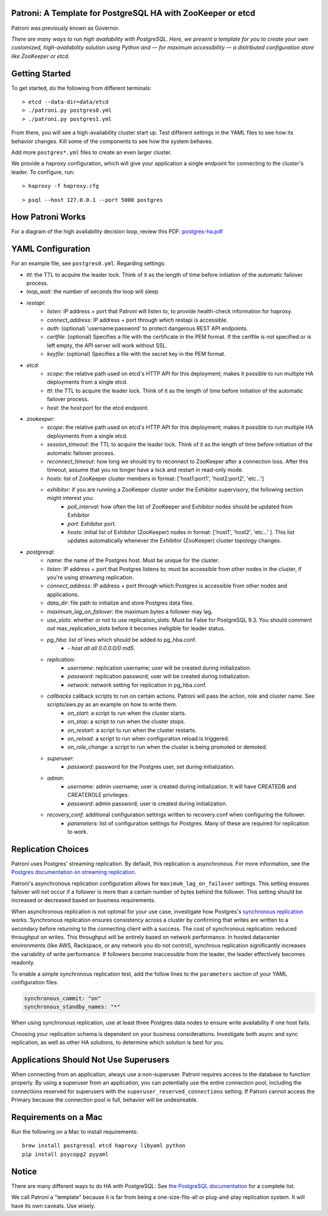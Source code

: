 |Build Status| |Coverage Status|

Patroni: A Template for PostgreSQL HA with ZooKeeper or etcd
------------------------------------------------------------

Patroni was previously known as Governor.

*There are many ways to run high availability with PostgreSQL. Here, we
present a template for you to create your own customized, high-availability 
solution using Python and — for maximum accessibility — a distributed 
configuration store like ZooKeeper or etcd.*

Getting Started
---------------

To get started, do the following from different terminals:

::

    > etcd --data-dir=data/etcd
    > ./patroni.py postgres0.yml
    > ./patroni.py postgres1.yml

From there, you will see a high-availability cluster start up. Test
different settings in the YAML files to see how its behavior changes. Kill
some of the components to see how the system behaves.

Add more ``postgres*.yml`` files to create an even larger cluster.

We provide a haproxy configuration, which will give your application a
single endpoint for connecting to the cluster's leader. To configure,
run:

::

    > haproxy -f haproxy.cfg

::

    > psql --host 127.0.0.1 --port 5000 postgres

How Patroni Works
-----------------

For a diagram of the high availability decision loop, review this PDF:
`postgres-ha.pdf <https://github.com/zalando/patroni/blob/master/postgres-ha.pdf>`__

YAML Configuration
------------------

For an example file, see ``postgres0.yml``. Regarding settings:

-  *ttl*: the TTL to acquire the leader lock. Think of it as the length of time before initiation of the automatic failover process.
-  *loop\_wait*: the number of seconds the loop will sleep

-  *restapi*:
    -  *listen*: IP address + port that Patroni will listen to, to provide health-check information for haproxy.
    -  *connect\_address*: IP address + port through which restapi is accessible.
    -  *auth*: (optional) 'username:password' to protect dangerous REST API endpoints.
    -  *certfile*: (optional) Specifies a file with the certificate in the PEM format. If the certfile is not specified or is left empty, the API server will work without SSL.
    -  *keyfile*: (optional) Specifies a file with the secret key in the PEM format.

-  *etcd*:
    -  *scope*: the relative path used on etcd's HTTP API for this deployment; makes it possible to run multiple HA deployments from a single etcd.
    -  *ttl*: the TTL to acquire the leader lock. Think of it as the length of time before initiation of the automatic failover process.
    -  *host*: the host:port for the etcd endpoint.

-  *zookeeper*:
    -  *scope*: the relative path used on etcd's HTTP API for this deployment; makes it possible to run multiple HA deployments from a single etcd.
    -  *session\_timeout*: the TTL to acquire the leader lock. Think of it as the length of time before initiation of the automatic failover process.
    -  *reconnect\_timeout*: how long we should try to reconnect to ZooKeeper after a connection loss. After this timeout, assume that you no longer have a lock and restart in read-only mode.
    -  *hosts*: list of ZooKeeper cluster members in format: ['host1:port1', 'host2:port2', 'etc...']
    -  *exhibitor*: if you are running a ZooKeeper cluster under the Exhibitor supervisory, the following section might interest you:
        -  *poll\_interval*: how often the list of ZooKeeper and Exhibitor nodes should be updated from Exhibitor
        -  *port*: Exhibitor port.
        -  *hosts*: initial list of Exhibitor (ZooKeeper) nodes in format: ['host1', 'host2', 'etc...' ]. This list updates automatically whenever the Exhibitor (ZooKeeper) cluster topology changes.

-  *postgresql*:
    -  *name*: the name of the Postgres host. Must be unique for the cluster.
    -  *listen*: IP address + port that Postgres listens to; must be accessible from other nodes in the cluster, if you're using streaming replication.
    -  *connect\_address*: IP address + port through which Postgres is accessible from other nodes and applications.
    -  *data\_dir*: file path to initialize and store Postgres data files.
    -  *maximum\_lag\_on\_failover*: the maximum bytes a follower may lag.
    -  *use\_slots*: whether or not to use replication_slots. Must be False for PostgreSQL 9.3. You should comment out max_replication_slots before it becomes ineligible for leader status.
    -  *pg\_hba*: list of lines which should be added to pg\_hba.conf.
        -  *- host all all 0.0.0.0/0 md5*.

    -  *replication*:
        -  *username*: replication username; user will be created during initialization.
        -  *password*: replication password; user will be created during initialization.
        -  *network*: network setting for replication in pg\_hba.conf.

    -  *callbacks* callback scripts to run on certain actions. Patroni will pass the action, role and cluster name. See scripts/aws.py as an example on how to write them.
        -  *on\_start*: a script to run when the cluster starts.
        -  *on\_stop*: a script to run when the cluster stops.
        -  *on\_restart*: a script to run when the cluster restarts.
        -  *on\_reload*: a script to run when configuration reload is triggered.
        -  *on\_role\_change*: a script to run when the cluster is being promoted or demoted.

    -  *superuser*:
        -  *password*: password for the Postgres user, set during initialization.

    -  *admin*:
        -  *username*: admin username; user is created during initialization. It will have CREATEDB and CREATEROLE privileges.
        -  *password*: admin password; user is created during initialization.

    -  *recovery\_conf*: additional configuration settings written to recovery.conf when configuring the follower.
        -  *parameters*: list of configuration settings for Postgres. Many of these are required for replication to work.

Replication Choices
-------------------

Patroni uses Postgres' streaming replication. By default, this
replication is asynchronous. For more information, see the `Postgres
documentation on streaming
replication <http://www.postgresql.org/docs/current/static/warm-standby.html#STREAMING-REPLICATION>`__.

Patroni's asynchronous replication configuration allows for
``maximum_lag_on_failover`` settings. This setting ensures failover will
not occur if a follower is more than a certain number of bytes behind
the follower. This setting should be increased or decreased based on
business requirements.

When asynchronous replication is not optimal for your use case, investigate
how Postgres's `synchronous
replication <http://www.postgresql.org/docs/current/static/warm-standby.html#SYNCHRONOUS-REPLICATION>`__
works. Synchronous replication ensures consistency across a cluster by
confirming that writes are written to a secondary before returning to
the connecting client with a success. The cost of synchronous
replication: reduced throughput on writes. This throughput will
be entirely based on network performance. In hosted datacenter
environments (like AWS, Rackspace, or any network you do not control),
synchrous replication significantly increases the variability of write 
performance. If followers become inaccessible from the leader, the
leader effectively becomes readonly.

To enable a simple synchronous replication test, add the follow lines to
the ``parameters`` section of your YAML configuration files:

.. code:: YAML

        synchronous_commit: "on"
        synchronous_standby_names: "*"

When using synchronous replication, use at least three Postgres data nodes
to ensure write availability if one host fails.

Choosing your replication schema is dependent on your business
considerations. Investigate both async and sync replication, as well as other
HA solutions, to determine which solution is best for you.

Applications Should Not Use Superusers
--------------------------------------

When connecting from an application, always use a non-superuser. Patroni
requires access to the database to function properly. By using a
superuser from an application, you can potentially use the entire
connection pool, including the connections reserved for superusers with
the ``superuser_reserved_connections`` setting. If Patroni cannot access
the Primary because the connection pool is full, behavior will be
undesireable.

Requirements on a Mac
---------------------

Run the following on a Mac to install requirements:

::

    brew install postgresql etcd haproxy libyaml python
    pip install psycopg2 pyyaml

Notice
------

There are many different ways to do HA with PostgreSQL: See `the
PostgreSQL
documentation <https://wiki.postgresql.org/wiki/Replication,_Clustering,_and_Connection_Pooling>`__
for a complete list.

We call Patroni a "template" because it is far from being a one-size-fits-all
or plug-and-play replication system. It will have its own caveats. Use wisely.

.. |Build Status| image:: https://travis-ci.org/zalando/patroni.svg?branch=master
   :target: https://travis-ci.org/zalando/patroni
.. |Coverage Status| image:: https://coveralls.io/repos/zalando/patroni/badge.svg?branch=master
   :target: https://coveralls.io/r/zalando/patroni?branch=master
